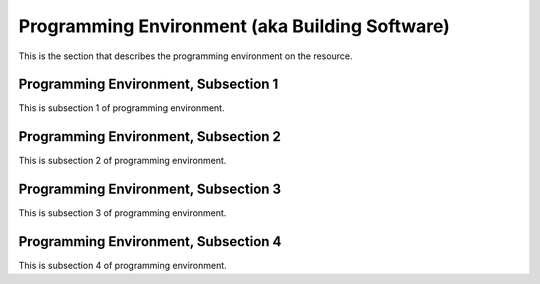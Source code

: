 .. _env:

Programming Environment (aka Building Software)
================================================

This is the section that describes the programming environment on the resource.

Programming Environment, Subsection 1
-------------------------

This is subsection 1 of programming environment.

Programming Environment, Subsection 2
-------------------------

This is subsection 2 of programming environment.

Programming Environment, Subsection 3
------------------------

This is subsection 3 of programming environment.

Programming Environment, Subsection 4
------------------------

This is subsection 4 of programming environment.
